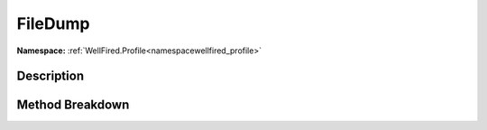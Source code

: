 .. _namespacewellfired_profile_profileprocessor_filedump:

FileDump
=========

**Namespace:** :ref:`WellFired.Profile<namespacewellfired_profile>`

Description
------------



Method Breakdown
-----------------

